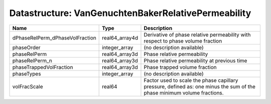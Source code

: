 Datastructure: VanGenuchtenBakerRelativePermeability
====================================================

=============================== ============== ======================================================================================================================= 
Name                            Type           Description                                                                                                             
=============================== ============== ======================================================================================================================= 
dPhaseRelPerm_dPhaseVolFraction real64_array4d Derivative of phase relative permeability with respect to phase volume fraction                                         
phaseOrder                      integer_array  (no description available)                                                                                              
phaseRelPerm                    real64_array3d Phase relative permeability                                                                                             
phaseRelPerm_n                  real64_array3d Phase relative permeability at previous time                                                                            
phaseTrappedVolFraction         real64_array3d Phase trapped volume fraction                                                                                           
phaseTypes                      integer_array  (no description available)                                                                                              
volFracScale                    real64         Factor used to scale the phase capillary pressure, defined as: one minus the sum of the phase minimum volume fractions. 
=============================== ============== ======================================================================================================================= 


